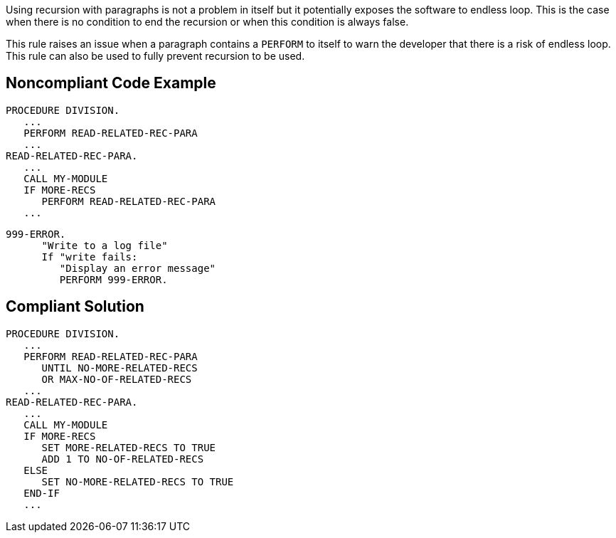 Using recursion with paragraphs is not a problem in itself but it potentially exposes the software to endless loop. This is the case when there is no condition to end the recursion or when this condition is always false.


This rule raises an issue when a paragraph contains a ``++PERFORM++`` to itself to warn the developer that there is a risk of endless loop. This rule can also be used to fully prevent recursion to be used.


== Noncompliant Code Example

----
PROCEDURE DIVISION.
   ...
   PERFORM READ-RELATED-REC-PARA
   ...
READ-RELATED-REC-PARA.
   ...
   CALL MY-MODULE
   IF MORE-RECS
      PERFORM READ-RELATED-REC-PARA
   ...
----

----
999-ERROR.
      "Write to a log file"
      If "write fails:
         "Display an error message"
         PERFORM 999-ERROR.
----


== Compliant Solution

----
PROCEDURE DIVISION.
   ...
   PERFORM READ-RELATED-REC-PARA
      UNTIL NO-MORE-RELATED-RECS
      OR MAX-NO-OF-RELATED-RECS
   ...
READ-RELATED-REC-PARA.
   ...
   CALL MY-MODULE
   IF MORE-RECS
      SET MORE-RELATED-RECS TO TRUE
      ADD 1 TO NO-OF-RELATED-RECS
   ELSE
      SET NO-MORE-RELATED-RECS TO TRUE
   END-IF
   ...
----

